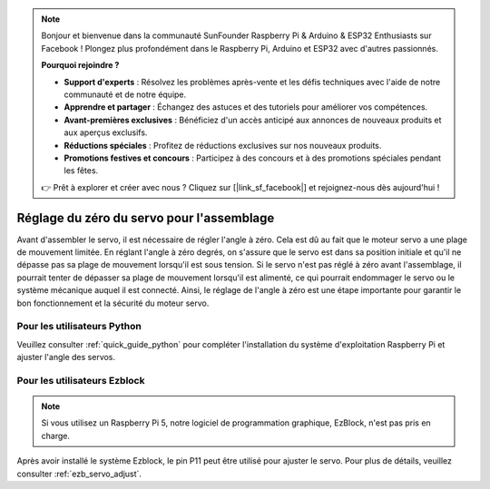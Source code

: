 .. note::

    Bonjour et bienvenue dans la communauté SunFounder Raspberry Pi & Arduino & ESP32 Enthusiasts sur Facebook ! Plongez plus profondément dans le Raspberry Pi, Arduino et ESP32 avec d'autres passionnés.

    **Pourquoi rejoindre ?**

    - **Support d'experts** : Résolvez les problèmes après-vente et les défis techniques avec l'aide de notre communauté et de notre équipe.
    - **Apprendre et partager** : Échangez des astuces et des tutoriels pour améliorer vos compétences.
    - **Avant-premières exclusives** : Bénéficiez d'un accès anticipé aux annonces de nouveaux produits et aux aperçus exclusifs.
    - **Réductions spéciales** : Profitez de réductions exclusives sur nos nouveaux produits.
    - **Promotions festives et concours** : Participez à des concours et à des promotions spéciales pendant les fêtes.

    👉 Prêt à explorer et créer avec nous ? Cliquez sur [|link_sf_facebook|] et rejoignez-nous dès aujourd'hui !

Réglage du zéro du servo pour l'assemblage
=================================================

Avant d'assembler le servo, il est nécessaire de régler l'angle à zéro. 
Cela est dû au fait que le moteur servo a une plage de mouvement limitée. 
En réglant l'angle à zéro degrés, on s'assure que le servo est dans sa position initiale et qu'il ne dépasse pas sa plage de mouvement lorsqu'il est sous tension. 
Si le servo n'est pas réglé à zéro avant l'assemblage, 
il pourrait tenter de dépasser sa plage de mouvement lorsqu'il est alimenté, 
ce qui pourrait endommager le servo ou le système mécanique auquel il est connecté. 
Ainsi, le réglage de l'angle à zéro est une étape importante pour garantir le bon fonctionnement et la sécurité du moteur servo.





Pour les utilisateurs Python
----------------------------------

Veuillez consulter :ref:`quick_guide_python` pour compléter l'installation 
du système d'exploitation Raspberry Pi et ajuster l'angle des servos.

Pour les utilisateurs Ezblock
---------------------------------

.. note::

    Si vous utilisez un Raspberry Pi 5, notre logiciel de programmation graphique, EzBlock, n'est pas pris en charge.

Après avoir installé le système Ezblock, 
le pin P11 peut être utilisé pour ajuster le servo. 
Pour plus de détails, veuillez consulter :ref:`ezb_servo_adjust`.
